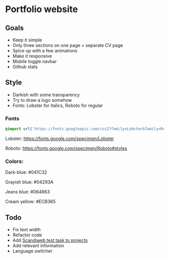 * Portfolio website
** Goals

- Keep it simple
- Only three sections on one page + separate CV page
- Spice up with a few animations
- Make it responsive
- Mobile toggle navbar
- Github stats

** Style

- Darkish with some transparency
- Try to draw a logo somehow
- Fonts: Lobster for italics, Roboto for regular

*** Fonts

#+begin_src css
@import url('https://fonts.googleapis.com/css2?family=Lobster&family=Roboto&display=swap');
#+end_src
  
Lobster: https://fonts.google.com/specimen/Lobster

Roboto: https://fonts.google.com/specimen/Roboto#styles

*** Colors:

Dark-blue: #041C32

Grayish blue: #04293A

Jeans blue: #064663

Cream yellow: #ECB365

** Todo

- Fix text width
- Refactor code
- Add [[https://github.com/rosharp/react-test-deployed][Scandiweb test task to projects]]
- Add relevant information
- Language switcher

